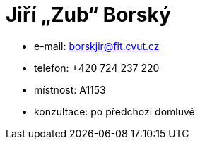 = Jiří „Zub“ Borský

* e-mail: borskjir@fit.cvut.cz
* telefon: +420 724 237 220
* místnost: A1153
* konzultace: po předchozí domluvě
